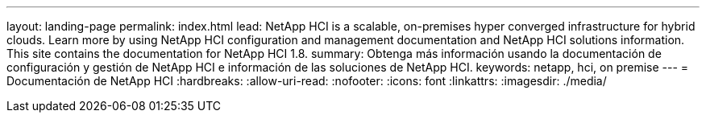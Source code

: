 ---
layout: landing-page 
permalink: index.html 
lead: NetApp HCI is a scalable, on-premises hyper converged infrastructure for hybrid clouds. Learn more by using NetApp HCI configuration and management documentation and NetApp HCI solutions information. This site contains the documentation for NetApp HCI 1.8. 
summary: Obtenga más información usando la documentación de configuración y gestión de NetApp HCI e información de las soluciones de NetApp HCI. 
keywords: netapp, hci, on premise 
---
= Documentación de NetApp HCI
:hardbreaks:
:allow-uri-read: 
:nofooter: 
:icons: font
:linkattrs: 
:imagesdir: ./media/


